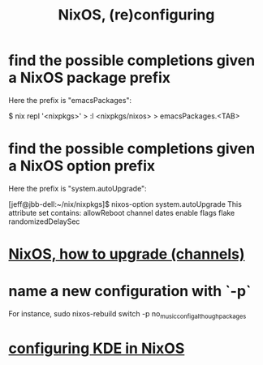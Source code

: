 :PROPERTIES:
:ID:       17e1cea2-480d-4cda-ad7c-ffbb7f5c3989
:END:
#+title: NixOS, (re)configuring
* find the possible completions given a NixOS package prefix
  Here the prefix is "emacsPackages":

  $ nix repl '<nixpkgs>'
  > :l <nixpkgs/nixos>
  > emacsPackages.<TAB>
* find the possible completions given a NixOS option prefix
  Here the prefix is "system.autoUpgrade":

  [jeff@jbb-dell:~/nix/nixpkgs]$ nixos-option system.autoUpgrade
  This attribute set contains:
  allowReboot
  channel
  dates
  enable
  flags
  flake
  randomizedDelaySec
* [[id:ac6d4247-4880-4740-9aa3-0407f4d8b397][NixOS, how to upgrade (channels)]]
* name a new configuration with `-p`
  For instance,
  sudo nixos-rebuild switch -p no_music_config_although_packages
* [[id:b8c28f2c-6cc1-460f-a8bd-f7219482263f][configuring KDE in NixOS]]

